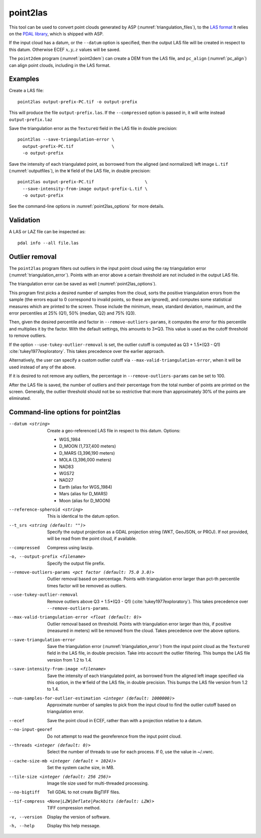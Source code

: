 .. _point2las:

point2las
---------

This tool can be used to convert point clouds generated by ASP
(:numref:`triangulation_files`), to the `LAS format
<https://en.wikipedia.org/wiki/LAS_file_format>`_ It relies on the `PDAL library
<https://pdal.io/en/latest/>`_, which is shipped with ASP. 

If the input cloud has a datum, or the ``--datum`` option is specified,
then the output LAS file will be created in respect to this datum.
Otherwise ECEF :math:`x,y,z` values will be saved.

The ``point2dem`` program (:numref:`point2dem`) can create a DEM from the LAS
file, and ``pc_align`` (:numref:`pc_align`) can align point clouds, including in
the LAS format. 

Examples
~~~~~~~~

Create a LAS file::

    point2las output-prefix-PC.tif -o output-prefix

This will produce the file ``output-prefix.las``. If the ``--compressed`` option
is passed in, it will write instead ``output-prefix.laz``

Save the triangulation error as the ``TextureU`` field in the LAS file in double
precision::

    point2las --save-triangulation-error \
      output-prefix-PC.tif               \
      -o output-prefix 

Save the intensity of each triangulated point, as borrowed from the aligned (and
normalized) left image ``L.tif`` (:numref:`outputfiles`), in the ``W`` field of
the LAS file, in double precision::

    point2las output-prefix-PC.tif                    \
      --save-intensity-from-image output-prefix-L.tif \
      -o output-prefix 

See the command-line options in :numref:`point2las_options` for more details.

Validation
~~~~~~~~~~

A LAS or LAZ file can be inspected as::

    pdal info --all file.las

Outlier removal
~~~~~~~~~~~~~~~

The ``point2las`` program filters out outliers in the input point cloud using
the ray triangulation error (:numref:`triangulation_error`). Points with
an error above a certain threshold are not included in the output LAS file.

The triangulation error can be saved as well (:numref:`point2las_options`).

This program first picks a desired number of samples from the cloud, sorts the
positive triangulation errors from the sample (the errors equal to 0 correspond
to invalid points, so these are ignored), and computes some statistical measures
which are printed to the screen.  Those include the minimum, mean, standard
deviation, maximum, and the error percentiles at 25% (Q1), 50% (median, Q2) and
75% (Q3).

Then, given the desired percentile and factor in ``--remove-outliers-params``,
it computes the error for this percentile and multiplies it by the factor.
With the default settings, this amounts to 3*Q3. 
This value is used as the cutoff threshold to remove outliers. 

If the option ``--use-tukey-outlier-removal`` is set, the outlier
cutoff is computed as Q3 + 1.5*(Q3 - Q1)
:cite:`tukey1977exploratory`. This takes precedence over the earlier approach.

Alternatively, the user can specify a custom outlier cutoff via
``--max-valid-triangulation-error``, when it will be used instead of
any of the above.

If it is desired to not remove any outliers, the percentage in 
``--remove-outliers-params`` can be set to 100.

After the LAS file is saved, the number of outliers and their
percentage from the total number of points are printed on the
screen. Generally, the outlier threshold should not be so restrictive
that more than approximately 30% of the points are eliminated.

.. _point2las_options:

Command-line options for point2las
~~~~~~~~~~~~~~~~~~~~~~~~~~~~~~~~~~

--datum <string>
    Create a geo-referenced LAS file in respect to this datum.  Options:

    - WGS_1984
    - D_MOON (1,737,400 meters)
    - D_MARS (3,396,190 meters)
    - MOLA (3,396,000 meters)
    - NAD83
    - WGS72
    - NAD27
    - Earth (alias for WGS_1984)
    - Mars (alias for D_MARS)
    - Moon (alias for D_MOON)

--reference-spheroid <string>
    This is identical to the datum option.

--t_srs <string (default: "")>
    Specify the output projection as a GDAL projection string (WKT, GeoJSON, or
    PROJ). If not provided, will be read from the point cloud, if available.

--compressed
    Compress using laszip.

-o, --output-prefix <filename>
    Specify the output file prefix.

--remove-outliers-params <pct factor (default: 75.0 3.0)>
    Outlier removal based on percentage. Points with triangulation
    error larger than pct-th percentile times factor will be removed
    as outliers.

--use-tukey-outlier-removal
    Remove outliers above Q3 + 1.5*(Q3 - Q1) (:cite:`tukey1977exploratory`).
    This takes precedence over ``--remove-outliers-params``.

--max-valid-triangulation-error <float (default: 0)>
    Outlier removal based on threshold. Points with triangulation error larger 
    than this, if positive (measured in meters) will be removed from the cloud.
    Takes precedence over the above options.

--save-triangulation-error
    Save the triangulation error (:numref:`triangulation_error`) from the input
    point cloud as the ``TextureU`` field in the LAS file, in double precision.
    Take into account the outlier filtering. This bumps the LAS file version
    from 1.2 to 1.4.
    
--save-intensity-from-image <filename>
    Save the intensity of each triangulated point, as borrowed from the aligned left
    image specified via this option, in the ``W`` field of the LAS file, in double
    precision. This bumps the LAS file version from 1.2 to 1.4.
        
--num-samples-for-outlier-estimation <integer (default: 1000000)>
    Approximate number of samples to pick from the input cloud to find the 
    outlier cutoff based on triangulation error.
    
--ecef
    Save the point cloud in ECEF, rather than with a projection relative to a
    datum.
    
--no-input-georef
    Do not attempt to read the georeference from the input point cloud.
    
--threads <integer (default: 0)>
    Select the number of threads to use for each process. If 0, use
    the value in ~/.vwrc.
 
--cache-size-mb <integer (default = 1024)>
    Set the system cache size, in MB.

--tile-size <integer (default: 256 256)>
    Image tile size used for multi-threaded processing.

--no-bigtiff
    Tell GDAL to not create BigTIFF files.

--tif-compress <None|LZW|Deflate|Packbits (default: LZW)>
    TIFF compression method.

-v, --version
    Display the version of software.

-h, --help
    Display this help message.

